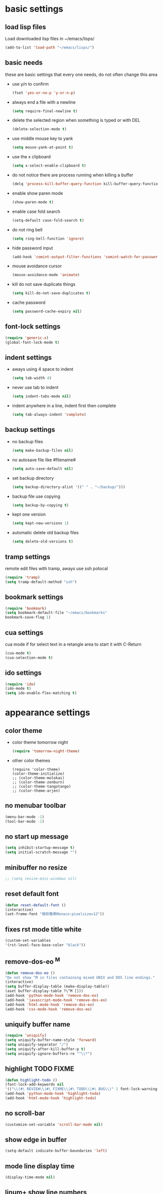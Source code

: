 * basic settings
** load lisp files
   Load downloaded lisp files in ~/emacs/lisps/
   #+begin_src emacs-lisp
   (add-to-list 'load-path "~/emacs/lisps/")
   #+end_src

** basic needs
   these are basic settings that every one needs, do not often change this area
   - use y/n to confirm
     #+begin_src emacs-lisp
     (fset 'yes-or-no-p 'y-or-n-p)
     #+end_src

   - always end a file with a newline
     #+begin_src emacs-lisp
     (setq require-final-newline t)
     #+end_src

   - delete the selected region when something is typed or with DEL
     #+begin_src emacs-lisp
     (delete-selection-mode t)
     #+end_src

   - use middle mouse key to yank
     #+begin_src emacs-lisp
     (setq mouse-yank-at-point t)
     #+end_src

   - use the x clipboard
     #+begin_src emacs-lisp
     (setq x-select-enable-clipboard t)
     #+end_src

   - do not notice there are process running when killing a buffer
     #+begin_src emacs-lisp
     (delq 'process-kill-buffer-query-function kill-buffer-query-functions)
     #+end_src

   - enable show paren mode
     #+begin_src emacs-lisp
     (show-paren-mode t)
     #+end_src

   - enable case fold search
     #+begin_src emacs-lisp
     (setq-default case-fold-search t)
     #+end_src

   - do not ring bell
     #+begin_src emacs-lisp
     (setq ring-bell-function 'ignore)
     #+end_src

   - hide password input
     #+begin_src emacs-lisp
     (add-hook 'comint-output-filter-functions 'comint-watch-for-password-prompt)
     #+end_src

   - mouse avoidance cursor
     #+begin_src emacs-lisp
     (mouse-avoidance-mode 'animate)
     #+end_src

   - kill do not save duplicate things
     #+begin_src emacs-lisp
     (setq kill-do-not-save-duplicates t)
     #+end_src

   - cache password
     #+begin_src emacs-lisp
     (setq password-cache-expiry nil)
     #+end_src

** font-lock settings
   #+begin_src emacs-lisp
   (require 'generic-x)
   (global-font-lock-mode t)
   #+end_src

** indent settings
   - aways using 4 space to indent
     #+begin_src emacs-lisp
     (setq tab-width 4)
     #+end_src

   - never use tab to indent
     #+begin_src emacs-lisp
     (setq indent-tabs-mode nil)
     #+end_src

   - indent anywhere in a line, indent first then complete
     #+begin_src emacs-lisp
     (setq tab-always-indent 'complete)
     #+end_src

** backup settings
   - no backup files
     #+begin_src emacs-lisp
     (setq make-backup-files nil)
     #+end_src

   - no autosave file like #filename#
     #+begin_src emacs-lisp
     (setq auto-save-default nil)
     #+end_src

   - set backup directory
     #+begin_src emacs-lisp
     (setq backup-directory-alist '((" " . "~/backup/")))
     #+end_src

   - backup file use copying
     #+begin_src emacs-lisp
     (setq backup-by-copying t)
     #+end_src

   - kept one version
     #+begin_src emacs-lisp
     (setq kept-new-versions 1)
     #+end_src

   - automatic delete old backup files
     #+begin_src emacs-lisp
     (setq delete-old-versions t)
     #+end_src

** tramp settings
   remote edit files with tramp, aways use ssh potocal
   #+begin_src emacs-lisp
   (require 'tramp)
   (setq tramp-default-method "ssh")
   #+end_src

** bookmark settings
   #+begin_src emacs-lisp
   (require 'bookmark)
   (setq bookmark-default-file "~/emacs/bookmarks"
   bookmark-save-flag 1)
   #+end_src

** cua settings
   cua mode if for select text in a retangle area to start it with C-Return
   #+begin_src emacs-lisp
   (cua-mode t)
   (cua-selection-mode t)
   #+end_src

** ido settings
   #+begin_src emacs-lisp
   (require 'ido)
   (ido-mode t)
   (setq ido-enable-flex-matching t)
   #+end_src

* appearance settings
** color theme
   - color theme tomorrow night
     #+begin_src emacs-lisp
     (require 'tomorrow-night-theme)
     #+end_src
   - other color themes
     #+begin_src
     (require 'color-theme)
     (color-theme-initialize)
     ;; (color-theme-molokai)
     ;; (color-theme-zenburn)
     ;; (color-theme-tangotango)
     ;; (color-theme-arjen)
     #+end_src
** no menubar toolbar
   #+begin_src emacs-lisp
   (menu-bar-mode -1)
   (tool-bar-mode -1)
   #+end_src
** no start up message
   #+begin_src emacs-lisp
   (setq inhibit-startup-message t)
   (setq initial-scratch-message "")
   #+end_src
** minibuffer no resize
   #+begin_src emacs-lisp
   ;; (setq resize-mini-windows nil)
   #+end_src
** reset default font
   #+begin_src emacs-lisp
   (defun reset-default-font ()
   (interactive)
   (set-frame-font "微软雅黑Monaco:pixelsize=12"))
   #+end_src
** fixes rst mode title white
   #+begin_src emacs-lisp
   (custom-set-variables
   '(rst-level-face-base-color "black"))
   #+end_src
** remove-dos-eo ^M
   #+begin_src emacs-lisp
   (defun remove-dos-eo ()
   "Do not show ^M in files containing mixed UNIX and DOS line endings."
   (interactive)
   (setq buffer-display-table (make-display-table))
   (aset buffer-display-table ?\^M []))
   (add-hook 'python-mode-hook 'remove-dos-eo)
   (add-hook 'javascript-mode-hook 'remove-dos-eo)
   (add-hook 'html-mode-hook 'remove-dos-eo)
   (add-hook 'css-mode-hook 'remove-dos-eo)
   #+end_src
** uniquify buffer name
   #+begin_src emacs-lisp
   (require 'uniquify)
   (setq uniquify-buffer-name-style 'forward)
   (setq uniquify-separator "/")
   (setq uniquify-after-kill-buffer-p t)
   (setq uniquify-ignore-buffers-re "^\\*")
   #+end_src
** highlight TODO FIXME
   #+begin_src emacs-lisp
   (defun highlight-todo ()
   (font-lock-add-keywords nil
   '(("\\(#\ REVIEW\\|#\ FIXME\\|#\ TODO\\|#\ BUG\\)" 1 font-lock-warning-face t))))
   (add-hook 'python-mode-hook 'highlight-todo)
   (add-hook 'html-mode-hook 'highlight-todo)
   #+end_src
** no scroll-bar
   #+begin_src emacs-lisp
   (customize-set-variable 'scroll-bar-mode nil)
   #+end_src
** show edge in buffer
   #+begin_src emacs-lisp
   (setq-default indicate-buffer-boundaries 'left)
   #+end_src
** mode line display time
   #+begin_src emacs-lisp
   (display-time-mode nil)
   #+end_src

** linum+ show line numbers
   #+begin_src emacs-lisp
   (require 'linum+)
   (setq linum-format '("%%%dd|"))
   (add-hook 'text-mode-hook 'linum-mode)
   (add-hook 'emacs-lisp-mode-hook 'linum-mode)
   (add-hook 'html-mode-hook 'linum-mode)
   (add-hook 'python-mode-hook 'linum-mode)
   #+end_src
** font settings
   #+begin_src emacs-lisp
   (set-frame-font "微软雅黑Monaco:pixelsize=12")
   #+end_src
** tabbar settings
   #+begin_src emacs-lisp
   (require 'tabbar)
   (tabbar-mode)
   (define-prefix-command 'lwindow-map)
   (set-face-attribute 'tabbar-default nil
   :family "profont" ;;"微软雅黑Monaco"
   :background "#111111"
   :foreground "#a0a0a0"
   :height 0.9)
   (set-face-attribute 'tabbar-button nil
   :inherit 'tabbar-default
   :box '(:line-width 1 :color "#111111"))
   (set-face-attribute 'tabbar-selected nil
   :inherit 'tabbar-default
   :background "#111111"
   :foreground "#1793d1"
   :overline "#111111"
   :underline nil
   :box '(:line-width 1 :color "#1793d1"))
   (set-face-attribute 'tabbar-unselected nil
   :inherit 'tabbar-default
   :overline "#111111"
   :box '(:line-width 1 :color "#1793d1"))
   #+end_src
** rainbow mode settings
   #+begin_src emacs-lisp
   (require 'rainbow-mode)
   (add-hook 'emacs-lisp-mode-hook 'rainbow-mode)
   (add-hook 'css-mode-hook 'rainbow-mode)
   (add-hook 'x-resource-generic-mode-hook 'rainbow-mode)
   #+end_src
** highlight symbol like eclipse
   #+begin_src emacs-lisp
   (require 'highlight-symbol)
   (setq highlight-symbol-idle-delay 0.4)
   (highlight-symbol-mode t)
   #+end_src
** highlight current line
   #+begin_src emacs-lisp
   (global-hl-line-mode 1)
   #+end_src
* programming settings
** dired hide some files
   #+begin_src emacs-lisp
   (require 'dired-x)
   (setq dired-omit-files
   (rx (or (seq bol (? ".") "#")
   (seq "~" eol)                 ;; backup-files
   (seq bol ".svn" eol)          ;; svn dirs
   (seq bol ".git" eol)          ;; git dirs
   (seq ".pyc" eol)              ;; py bin files
   (seq ".gitignore" eol)        ;; gitignore
   (seq ".settings" eol)         ;; eclipse settings
   (seq ".project" eol)          ;; eclipse workspace
   (seq ".pydevproject" eol))))
   (setq dired-omit-extensions
   (append dired-latex-unclean-extensions
   dired-bibtex-unclean-extensions
   dired-texinfo-unclean-extensions))
   (add-hook 'dired-mode-hook (lambda () (dired-omit-mode 1)))
   (put 'dired-find-alternate-file 'disabled nil)
   #+end_src
** magit
   #+begin_src emacs-lisp
   (require 'magit)
   #+end_src

** ibuffer never show predicates
   #+begin_src emacs-lisp
   (setq ibuffer-never-show-predicates
   (list
   "^\\*scratch"
   "^\\*Message"
   "^\\*Help"
   "^\\*Directory"
   "^\\*Completions\\*$"
   "^\\*magit-"))
   #+end_src
** highlight column more than 110
   #+begin_src emacs-lisp
   (require 'column-marker)
   (mapc (lambda (hook)
   (add-hook hook (lambda () (interactive) (column-marker-1 110))))
   '(org-mode-hook
   emacs-lisp-mode-hook
   python-mode-hook
   javascript-mode-hook
   rst-mode-hook
   text-mode-hook))
   #+end_src
** auto kill shell gdb buffer when exits
   #+begin_src emacs-lisp
   (defun kill-buffer-when-exit ()
   "Close assotiated buffer when a process exited"
   (let ((current-process (ignore-errors (get-buffer-process (current-buffer)))))
   (when current-process
   (set-process-sentinel current-process
   (lambda (watch-process change-state)
   (when (string-match "//(finished//|exited//)" change-state)
   (kill-buffer (process-buffer watch-process))))))))
   (add-hook 'gdb-mode-hook 'kill-buffer-when-exit)
   (add-hook 'shell-mode-hook 'kill-buffer-when-exit)
   (add-hook 'term-mode-hook 'kill-buffer-when-exit)
   #+end_src

** grep find command
   #+begin_src emacs-lisp
   (setq grep-find-command
   "find . -path '*/.svn' -prune -o -type f -print | xargs -e grep -I -n -e ")
   #+end_src

** o-blog mode
   #+begin_src emacs-lisp
   (require 'htmlize)
   (require 'o-blog)
   #+end_src**

** evernote mode
   #+begin_src emacs-lisp
   (require 'evernote-mode)
   (setq evernote-username "leeway1985")
   (setq evernote-password-cache t)
   (setq evernote-enml-formatter-command '("w3m" "-dump" "-I" "UTF8" "-O" "UTF8"))
   (global-set-key "\C-cec" 'evernote-create-note)
   (global-set-key "\C-ceo" 'evernote-open-note)
   (global-set-key "\C-ces" 'evernote-search-notes)
   (global-set-key "\C-ceS" 'evernote-do-saved-search)
   (global-set-key "\C-cew" 'evernote-write-note)
   (global-set-key "\C-cep" 'evernote-post-region)
   (global-set-key "\C-ceb" 'evernote-browser)
   #+end_src
** others
   #+begin_src emacs-lisp
   (require 'eval-after-load)

   ;; subversion
   (require 'psvn)

   ;; 所有关于lisp方面的配置
   (require 'all-lisp-settings)

   ;; 自动给你加上括号
   ;;(require 'autopair-settings)

   ;; 所有关于括号的配置
   (require 'all-paren-settings)

   ;; 自动补全的配置
   (require 'auto-complete)
   (add-to-list 'ac-dictionary-directories "~/emacs/auto-complete/ac-dict")
   (global-auto-complete-mode t)

   (require 'yasnippet)
   (setq yas/root-directory "~/emacs/snippets")
   (yas/load-directory yas/root-directory)
   (yas/global-mode 1)
   (defface ac-yasnippet-candidate-face
   '((t (:background "sandybrown" :foreground "black")))
   "Face for yasnippet candidate.")
   (defface ac-yasnippet-selection-face
   '((t (:background "coral3" :foreground "white")))
   "Face for the yasnippet selected candidate.")
   (defvar ac-source-yasnippet
   '((candidates . ac-yasnippet-candidate)
   (action . yas/expand)
   (candidate-face . ac-yasnippet-candidate-face)
   (selection-face . ac-yasnippet-selection-face))
   "Source for Yasnippet.")

   ;; markdown mode
   (require 'markdown-mode)

   ;; lua mode
   (require 'lua-mode)
   (autoload 'lua-mode "lua-mode" "Lua editing mode." t)

   ;; javascript mode
   (require 'javascript-mode)
   (autoload 'javascript-mode "JavaScript" nil t)

   (add-to-list 'auto-mode-alist '("\\.mkd$" . markdown-mode))
   (add-to-list 'auto-mode-alist '("\\.md$" . markdown-mode))
   (add-to-list 'auto-mode-alist '("\\.markdown$" . markdown-mode))
   (add-to-list 'auto-mode-alist '("\\.lua$" . lua-mode))
   (add-to-list 'auto-mode-alist '("\\.js$" . javascript-mode))
   (add-to-list 'auto-mode-alist '("\\.inc$" . html-mode))

   ;; using gist in emacs
   (require 'gist)
   (setq gist-view-gist t)

   ;; emacs-nav
   (require 'nav)

   (add-to-list 'auto-mode-alist '("\\.txt\\'" . rst-mode))

   ;; anything 补全 ipython 以及 python 代码
   (require 'anything)

   ;; display a lambda character (λ) when you type lambda
   (require 'lambda-mode)
   (add-hook 'py-mode-hook #'lambda-mode 1)
   (setq lambda-symbol (string (make-char 'greek-iso8859-7 107)))

   ;; python settings
   (autoload 'python-mode "python-mode" "Python Mode." t)
   (add-to-list 'auto-mode-alist '("\\.py\\'" . python-mode))
   (add-to-list 'interpreter-mode-alist '("python" . python-mode))
   (require 'python-mode)
   (add-hook 'python-mode-hook
      (lambda ()
	(set-variable 'py-indent-offset 4)
	(set-variable 'py-smart-indentation nil)
	(set-variable 'indent-tabs-mode nil)
	(define-key py-mode-map (kbd "RET") 'newline-and-indent)
	(define-key py-mode-map [tab] 'yas/expand)
	(setq yas/after-exit-snippet-hook 'indent-according-to-mode)
	(smart-operator-mode-on)
   ))
   (require 'highlight-indentation)
   (add-hook 'python-mode-hook 'highlight-indentation)
   (set-face-background 'highlight-indentation-face "#282a2e")
   (set-face-background 'highlight-indentation-current-column-face "#282a2e")
   #+end_src

* keybindings
** mouse
  - [mouse-4], [mouse-5] scroll up down slowly
    smooth scroll up and down when using mouse
    #+begin_src emacs-lisp
    (global-set-key [mouse-4] 'scroll-down-1)
    (global-set-key [mouse-5] 'scroll-up-1)
    #+end_src
** s-?
  - [s-up], [s-down], [s-left], [s-right] tabbar settings
    #+begin_src emacs-lisp
    (global-set-key (kbd "s-<up>") 'tabbar-backward-group)
    (global-set-key (kbd "s-<down>") 'tabbar-forward-group)
    (global-set-key (kbd "s-<left>") 'tabbar-backward)
    (global-set-key (kbd "s-<right>") 'tabbar-forward)
    #+end_src
** M-?
  - [M-<tab>] wcy switch buffer, exclude notice buffer
    #+begin_src emacs-lisp
    (require 'wcy-swbuff)
    (setq wcy-switch-buffer-active-buffer-face  'highlight)
    (setq wcy-switch-buffer-inactive-buffer-face  'secondary-selection )
    (global-set-key (kbd "M-<tab>") 'wcy-switch-buffer-backward)
    #+end_src

  - [M-;] better comment, comment out or uncomment anywhere in line
    #+begin_src emacs-lisp
    (defun qiang-comment-dwim-line (&optional arg)
    (interactive "*P")
    (comment-normalize-vars)
    (if (and (not (region-active-p)) (not (looking-at "[ \t]*$")))
    (comment-or-uncomment-region
    (line-beginning-position)
    (line-end-position))
    (comment-dwim arg)))
    (global-set-key (kbd "M-;") 'qiang-comment-dwim-line)
    #+end_src

  - [M-`] kill current buffer directly
    #+begin_src emacs-lisp
    (defun yic-kill-current-buffer ()
    (interactive)
    (kill-buffer (current-buffer)))
    (global-set-key (kbd "M-`") 'yic-kill-current-buffer)
    #+end_src

  - [M-[], [M-]] go paren
    #+begin_src emacs-lisp
    (defun goto-paren ()
    "跳到匹配的括号"
    (interactive)
    (cond ( (looking-at "[ t]*[['\"({]") (forward-sexp) (backward-char))
    ( (or (looking-at "[]'\")}]") (looking-back "[]'\")}][ t]*"))
    (if (< (point) (point-max)) (forward-char)) (backward-sexp))
    (t (message "找不到匹配的括号"))))
    (global-set-key (kbd "M-[") 'backward-sexp)
    (global-set-key (kbd "M-]") 'forward-sexp)
    #+end_src

  - [M-w] copy to clipboard
    #+begin_src emacs-lisp
    (global-set-key (kbd "M-w") 'clipboard-kill-ring-save)
    #+end_src

  - [M-p], [M-n] go paragraph
    #+begin_src emacs-lisp
    (global-set-key (kbd "M-n") 'forward-paragraph)
    (global-set-key (kbd "M-p") 'backward-paragraph)
    #+end_src

** C-?
  - [C-'][C-M-'] wrap-it quote words directly
    #+begin_src emacs-lisp
    (require 'wrap-it)
    (global-set-key (kbd "C-'") 'wrap-word-quote)
    (global-set-key (kbd "C-M-'") 'wrap-word)
    #+end_src

** C-c ?
  - [C-c o] switch to recent edit buffer
    #+begin_src emacs-lisp
    (defun switch-to-other-buffer ()
    "switch to recent edit buffer"
    (interactive)
    (switch-to-buffer (other-buffer)))
    (global-set-key (kbd "C-c o") 'switch-to-other-buffer)
    #+end_src

** C-x ?
  - [C-x 2], [C-x 3] split window
    #+begin_src emacs-lisp
    (global-set-key (kbd "C-x 2") 'split-window-horizontally)
    (global-set-key (kbd "C-x 3") 'split-window-vertically)
    #+end_src

  - [C-x k], [C-x C-k] kill buffer
    #+begin_src emacs-lisp
    (global-set-key (kbd "C-x k") 'yic-kill-current-buffer)
    (global-set-key (kbd "C-x C-k") 'yic-kill-current-buffer)
    (global-set-key (kbd "C-x g") 'magit-status)
    (global-set-key (kbd "C-x C-g") 'magit-status)
    #+end_src

** others
   #+begin_src emacs-lisp
   (global-set-key (kbd "C-x n f") 'ido-find-file-other-frame)
   (global-set-key (kbd "C-x f") 'find-file-at-point)
   (global-set-key (kbd "C-x C-b" ) 'ibuffer)
   (global-set-key (kbd "C-x C-d" ) 'ido-dired)
   (global-set-key (kbd "C-x C-j") 'dired-jump)
   (global-set-key (kbd "C-x C-x" ) 'ido-switch-buffer)
   (global-set-key (kbd "C-x f") 'ido-find-file)
   (global-set-key (kbd "C-x C-f") 'ido-find-file)
   (global-set-key (kbd "C-x C-r") 'bookmark-bmenu-list)
   (global-set-key (kbd "C-c <RET>") 'cua-set-rectangle-mark)
   (global-set-key (kbd "C-<SPC>") nil)
   (global-set-key (kbd "C-\\") nil)
   (global-set-key (kbd "<f2>") 'nav-in-place)
   (global-set-key (kbd "<f3>") 'grep-find)
   (global-set-key (kbd "<f5>") 'todo-show)
   (global-set-key (kbd "<XF86WakeUp>") 'set-mark-command)
   #+end_src
